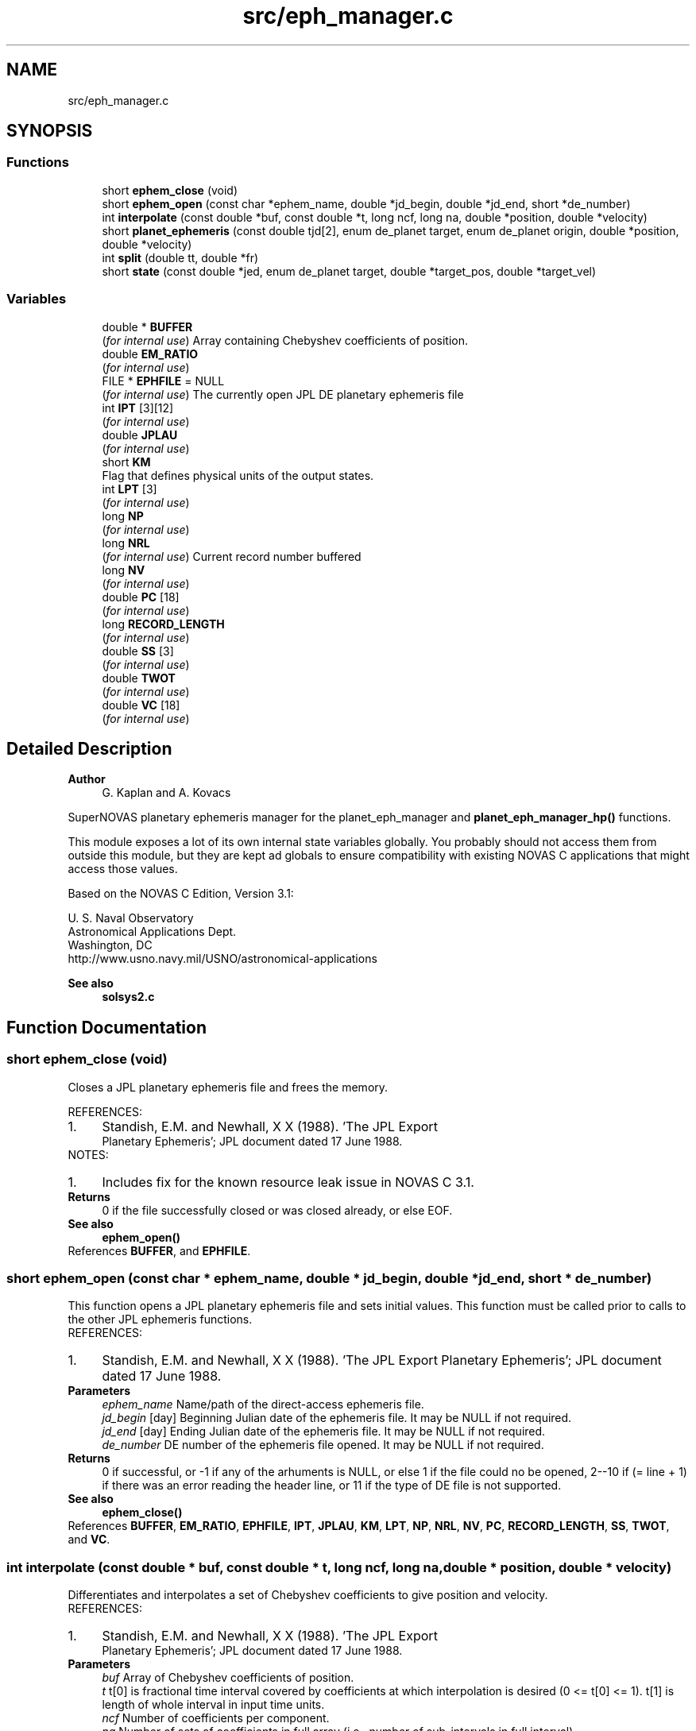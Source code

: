 .TH "src/eph_manager.c" 3 "Version v1.2" "SuperNOVAS" \" -*- nroff -*-
.ad l
.nh
.SH NAME
src/eph_manager.c
.SH SYNOPSIS
.br
.PP
.SS "Functions"

.in +1c
.ti -1c
.RI "short \fBephem_close\fP (void)"
.br
.ti -1c
.RI "short \fBephem_open\fP (const char *ephem_name, double *jd_begin, double *jd_end, short *de_number)"
.br
.ti -1c
.RI "int \fBinterpolate\fP (const double *buf, const double *t, long ncf, long na, double *position, double *velocity)"
.br
.ti -1c
.RI "short \fBplanet_ephemeris\fP (const double tjd[2], enum de_planet target, enum de_planet origin, double *position, double *velocity)"
.br
.ti -1c
.RI "int \fBsplit\fP (double tt, double *fr)"
.br
.ti -1c
.RI "short \fBstate\fP (const double *jed, enum de_planet target, double *target_pos, double *target_vel)"
.br
.in -1c
.SS "Variables"

.in +1c
.ti -1c
.RI "double * \fBBUFFER\fP"
.br
.RI "(\fIfor internal use\fP) Array containing Chebyshev coefficients of position\&. "
.ti -1c
.RI "double \fBEM_RATIO\fP"
.br
.RI "(\fIfor internal use\fP) "
.ti -1c
.RI "FILE * \fBEPHFILE\fP = NULL"
.br
.RI "(\fIfor internal use\fP) The currently open JPL DE planetary ephemeris file "
.ti -1c
.RI "int \fBIPT\fP [3][12]"
.br
.RI "(\fIfor internal use\fP) "
.ti -1c
.RI "double \fBJPLAU\fP"
.br
.RI "(\fIfor internal use\fP) "
.ti -1c
.RI "short \fBKM\fP"
.br
.RI "Flag that defines physical units of the output states\&. "
.ti -1c
.RI "int \fBLPT\fP [3]"
.br
.RI "(\fIfor internal use\fP) "
.ti -1c
.RI "long \fBNP\fP"
.br
.RI "(\fIfor internal use\fP) "
.ti -1c
.RI "long \fBNRL\fP"
.br
.RI "(\fIfor internal use\fP) Current record number buffered "
.ti -1c
.RI "long \fBNV\fP"
.br
.RI "(\fIfor internal use\fP) "
.ti -1c
.RI "double \fBPC\fP [18]"
.br
.RI "(\fIfor internal use\fP) "
.ti -1c
.RI "long \fBRECORD_LENGTH\fP"
.br
.RI "(\fIfor internal use\fP) "
.ti -1c
.RI "double \fBSS\fP [3]"
.br
.RI "(\fIfor internal use\fP) "
.ti -1c
.RI "double \fBTWOT\fP"
.br
.RI "(\fIfor internal use\fP) "
.ti -1c
.RI "double \fBVC\fP [18]"
.br
.RI "(\fIfor internal use\fP) "
.in -1c
.SH "Detailed Description"
.PP 

.PP
\fBAuthor\fP
.RS 4
G\&. Kaplan and A\&. Kovacs
.RE
.PP
SuperNOVAS planetary ephemeris manager for the planet_eph_manager and \fBplanet_eph_manager_hp()\fP functions\&.
.PP
This module exposes a lot of its own internal state variables globally\&. You probably should not access them from outside this module, but they are kept ad globals to ensure compatibility with existing NOVAS C applications that might access those values\&.
.PP
Based on the NOVAS C Edition, Version 3\&.1:
.PP
U\&. S\&. Naval Observatory
.br
 Astronomical Applications Dept\&.
.br
 Washington, DC
.br
 \fRhttp://www\&.usno\&.navy\&.mil/USNO/astronomical-applications\fP
.PP
\fBSee also\fP
.RS 4
\fBsolsys2\&.c\fP 
.RE
.PP

.SH "Function Documentation"
.PP 
.SS "short ephem_close (void)"
Closes a JPL planetary ephemeris file and frees the memory\&.
.PP
REFERENCES: 
.PD 0
.IP "1." 4
Standish, E\&.M\&. and Newhall, X X (1988)\&. 'The JPL Export
    Planetary Ephemeris'; JPL document dated 17 June 1988\&. 
.PP
.PP
NOTES: 
.PD 0
.IP "1." 4
Includes fix for the known resource leak issue in NOVAS C 3\&.1\&. 
.PP
.PP
\fBReturns\fP
.RS 4
0 if the file successfully closed or was closed already, or else EOF\&.
.RE
.PP
\fBSee also\fP
.RS 4
\fBephem_open()\fP 
.RE
.PP

.PP
References \fBBUFFER\fP, and \fBEPHFILE\fP\&.
.SS "short ephem_open (const char * ephem_name, double * jd_begin, double * jd_end, short * de_number)"
This function opens a JPL planetary ephemeris file and sets initial values\&. This function must be called prior to calls to the other JPL ephemeris functions\&.
.PP
REFERENCES: 
.PD 0
.IP "1." 4
Standish, E\&.M\&. and Newhall, X X (1988)\&. 'The JPL Export Planetary Ephemeris'; JPL document dated 17 June 1988\&. 
.PP
.PP
\fBParameters\fP
.RS 4
\fIephem_name\fP Name/path of the direct-access ephemeris file\&. 
.br
\fIjd_begin\fP [day] Beginning Julian date of the ephemeris file\&. It may be NULL if not required\&. 
.br
\fIjd_end\fP [day] Ending Julian date of the ephemeris file\&. It may be NULL if not required\&. 
.br
\fIde_number\fP DE number of the ephemeris file opened\&. It may be NULL if not required\&.
.RE
.PP
\fBReturns\fP
.RS 4
0 if successful, or -1 if any of the arhuments is NULL, or else 1 if the file could no be opened, 2--10 if (= line + 1) if there was an error reading the header line, or 11 if the type of DE file is not supported\&.
.RE
.PP
\fBSee also\fP
.RS 4
\fBephem_close()\fP 
.RE
.PP

.PP
References \fBBUFFER\fP, \fBEM_RATIO\fP, \fBEPHFILE\fP, \fBIPT\fP, \fBJPLAU\fP, \fBKM\fP, \fBLPT\fP, \fBNP\fP, \fBNRL\fP, \fBNV\fP, \fBPC\fP, \fBRECORD_LENGTH\fP, \fBSS\fP, \fBTWOT\fP, and \fBVC\fP\&.
.SS "int interpolate (const double * buf, const double * t, long ncf, long na, double * position, double * velocity)"
Differentiates and interpolates a set of Chebyshev coefficients to give position and velocity\&.
.PP
REFERENCES: 
.PD 0
.IP "1." 4
Standish, E\&.M\&. and Newhall, X X (1988)\&. 'The JPL Export
    Planetary Ephemeris'; JPL document dated 17 June 1988\&. 
.PP
.PP
\fBParameters\fP
.RS 4
\fIbuf\fP Array of Chebyshev coefficients of position\&. 
.br
\fIt\fP t[0] is fractional time interval covered by coefficients at which interpolation is desired (0 <= t[0] <= 1)\&. t[1] is length of whole interval in input time units\&. 
.br
\fIncf\fP Number of coefficients per component\&. 
.br
\fIna\fP Number of sets of coefficients in full array (i\&.e\&., number of sub-intervals in full interval)\&. 
.br
\fIposition\fP Position array of requested object\&. 
.br
\fIvelocity\fP Velocity array of requested object\&.
.RE
.PP
\fBReturns\fP
.RS 4
0 if successful, or -1 if one of the input arrays or output pointer arguments is NULL\&. 
.RE
.PP

.PP
References \fBNP\fP, \fBNV\fP, \fBPC\fP, \fBTWOT\fP, and \fBVC\fP\&.
.SS "short planet_ephemeris (const double tjd[2], enum de_planet target, enum de_planet origin, double * position, double * velocity)"
Retries planet position and velocity data from the JPL planetary ephemeris
.PP
(If nutations are desired, set 'target' = 13; 'center' will be ignored on that call\&.)
.PP
REFERENCES: 
.PD 0
.IP "1." 4
Standish, E\&.M\&. and Newhall, X X (1988)\&. 'The JPL Export
    Planetary Ephemeris'; JPL document dated 17 June 1988\&. 
.PP
.PP
\fBParameters\fP
.RS 4
\fItjd\fP [day] Two-element array containing the Julian date, which may be split any way (although the first element is usually the 'integer' part, and the second element is the 'fractional' part)\&. Julian date is in the TDB or 'T_eph' time scale\&. 
.br
\fItarget\fP The integer code (see above) for the planet for which coordinates are requested, e\&.g\&. DE_JUPITER\&. 
.br
\fIorigin\fP The integer code of the planet or position relative to which coordinates are measured\&. 
.br
\fIposition\fP [AU] Position vector array of target relative to center, measured in AU\&. 
.br
\fIvelocity\fP [AU/day] Velocity vector array of target relative to center, measured in AU/day\&. 
.RE
.PP
\fBReturns\fP
.RS 4
0 if successful, or -1 if one of the pointer arguments is NULL, or else the error returned from \fBstate()\fP\&.
.RE
.PP
\fBSee also\fP
.RS 4
\fBephem_open()\fP 
.RE
.PP

.PP
References \fBEM_RATIO\fP, and \fBstate()\fP\&.
.SS "int split (double tt, double * fr)"
reaks up a double number into a double integer part and a fractional part\&.
.PP
\fBParameters\fP
.RS 4
\fItt\fP Input number\&. 
.br
\fIfr\fP 2-element output array; fr[0] contains integer part, fr[1] contains fractional part\&. For negative input numbers, fr[0] contains the next more negative integer; fr[1] contains a positive fraction\&.
.RE
.PP
\fBReturns\fP
.RS 4
0 if successful, or -1 if the output pointer argument is NULL\&. 
.RE
.PP

.SS "short state (const double * jed, enum de_planet target, double * target_pos, double * target_vel)"
Reads and interpolates the JPL planetary ephemeris file\&.
.PP
For ease in programming, the user may put the entire epoch in jed[0] and set jed[1] = 0\&. For maximum interpolation accuracy, set jed[0] = the most recent midnight at or before interpolation epoch, and set jed[1] = fractional part of a day elapsed between jed[0] and epoch\&. As an alternative, it may prove convenient to set jed[0] = some fixed epoch, such as start of the integration and jed[1] = elapsed interval between then and epoch\&.
.PP
REFERENCES: 
.PD 0
.IP "1." 4
Standish, E\&.M\&. and Newhall, X X (1988)\&. 'The JPL Export
    Planetary Ephemeris'; JPL document dated 17 June 1988\&. 
.PP
.PP
\fBParameters\fP
.RS 4
\fIjed\fP [day] 2-element Julian date (TDB) at which interpolation is wanted\&. Any combination of jed[0]+jed[1] which falls within the time span on the file is a permissible epoch\&. See Note 1 below\&. target (short) 
.br
\fItarget\fP The integer code (see above) for the planet for which coordinates are requested, e\&.g\&. DE_JUPITER\&. 
.br
\fItarget_pos\fP [AU] The barycentric position vector array of the requested object, in AU\&. 
.br
\fItarget_vel\fP [AU/day] The barycentric velocity vector array of the requested object, in AU/Day\&.
.RE
.PP
\fBReturns\fP
.RS 4
0 if successful, -1 if any of the pointer arguments is NULL, or else 1 if there was an error reading the ephemeris file, or 2 if the epoch is out of range\&. 
.RE
.PP

.PP
References \fBBUFFER\fP, \fBephem_close()\fP, \fBEPHFILE\fP, \fBinterpolate()\fP, \fBIPT\fP, \fBJPLAU\fP, \fBKM\fP, \fBNRL\fP, \fBRECORD_LENGTH\fP, \fBsplit()\fP, and \fBSS\fP\&.
.SH "Variable Documentation"
.PP 
.SS "short KM"

.PP
Flag that defines physical units of the output states\&. Flag that defines physical units of the output states\&. 1: km and km/sec; 0: AU and AU/day\&. Its default value is 0 (KM determines time unit for nutations\&. Angle unit is always radians\&.) 
.SH "Author"
.PP 
Generated automatically by Doxygen for SuperNOVAS from the source code\&.
